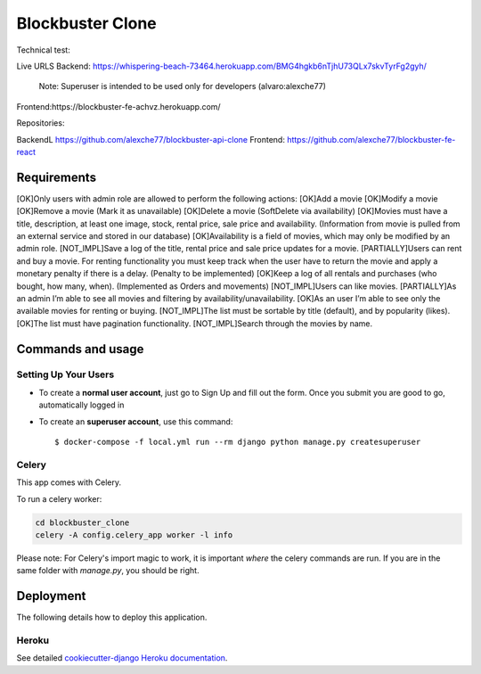 Blockbuster Clone
=================

Technical test:

Live URLS
Backend: https://whispering-beach-73464.herokuapp.com/BMG4hgkb6nTjhU73QLx7skvTyrFg2gyh/
    Note: Superuser is intended to be used only for developers  (alvaro:alexche77)
Frontend:https://blockbuster-fe-achvz.herokuapp.com/

Repositories:

BackendL https://github.com/alexche77/blockbuster-api-clone
Frontend: https://github.com/alexche77/blockbuster-fe-react

Requirements
--------------


[OK]Only users with admin role are allowed to perform the following actions:
[OK]Add a movie
[OK]Modify a movie
[OK]Remove a movie (Mark it as unavailable)
[OK]Delete a movie (SoftDelete via availability)
[OK]Movies must have a title, description, at least one image, stock, rental price, sale price and availability. (Information from movie is pulled from an external service and stored in our database)
[OK]Availability is a field of movies, which may only be modified by an admin role.
[NOT_IMPL]Save a log of the title, rental price and sale price updates for a movie.
[PARTIALLY]Users can rent and buy a movie. For renting functionality you must keep track when the user have to return the movie and apply a monetary penalty if there is a delay. (Penalty to be implemented)
[OK]Keep a log of all rentals and purchases (who bought, how many, when). (Implemented as Orders and movements)
[NOT_IMPL]Users can like movies.
[PARTIALLY]As an admin I’m able to see all movies and filtering by availability/unavailability.
[OK]As an user I’m able to see only the available movies for renting or buying.
[NOT_IMPL]The list must be sortable by title (default), and by popularity (likes).
[OK]The list must have pagination functionality.
[NOT_IMPL]Search through the movies by name.

Commands and usage
--------------

Setting Up Your Users
^^^^^^^^^^^^^^^^^^^^^

* To create a **normal user account**, just go to Sign Up and fill out the form. Once you submit you are good to go, automatically logged in

* To create an **superuser account**, use this command::

    $ docker-compose -f local.yml run --rm django python manage.py createsuperuser

Celery
^^^^^^

This app comes with Celery.

To run a celery worker:

.. code-block:: bash

    cd blockbuster_clone
    celery -A config.celery_app worker -l info

Please note: For Celery's import magic to work, it is important *where* the celery commands are run. If you are in the same folder with *manage.py*, you should be right.

Deployment
----------

The following details how to deploy this application.

Heroku
^^^^^^

See detailed `cookiecutter-django Heroku documentation`_.

.. _`cookiecutter-django Heroku documentation`: http://cookiecutter-django.readthedocs.io/en/latest/deployment-on-heroku.html

